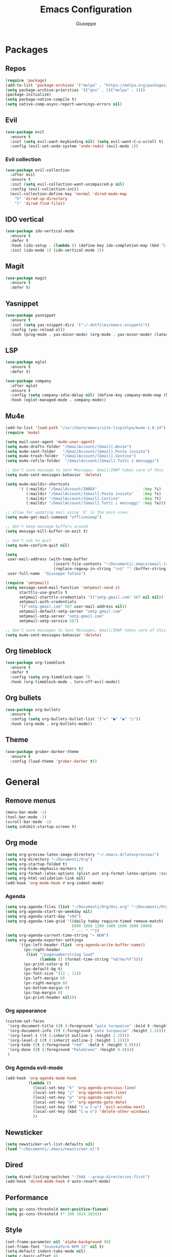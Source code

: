 #+TITLE: Emacs Configuration
#+AUTHOR: Giuseppe
#+PROPERTY: header-args :tangle ~/.emacs

* Packages
** Repos
#+begin_src emacs-lisp
  (require 'package)
  (add-to-list 'package-archives '("melpa" . "https://melpa.org/packages/") t)
  (setq package-archive-priorities '(("gnu" . 2)("melpa" . 1)))
  (package-initialize)
  (setq package-native-compile t)
  (setq native-comp-async-report-warnings-errors nil)
#+end_src
** Evil
#+begin_src emacs-lisp
  (use-package evil
    :ensure t
    :init (setq evil-want-keybinding nil) (setq evil-want-C-u-scroll t)
    :config (evil-set-undo-system 'undo-redo) (evil-mode 1))
#+end_src
*** Evil collection
#+begin_src emacs-lisp
  (use-package evil-collection
    :after evil
    :ensure t
    :init (setq evil-collection-want-unimpaired-p nil)
    :config (evil-collection-init)
    (evil-collection-define-key 'normal 'dired-mode-map
      "h" 'dired-up-directory
      "l" 'dired-find-file))
#+end_src
** IDO vertical
#+begin_src emacs-lisp
  (use-package ido-vertical-mode
    :ensure t
    :defer t
    :hook (ido-setup . (lambda () (define-key ido-completion-map (kbd "C-j") 'ido-next-match) (define-key ido-completion-map (kbd "C-k") 'ido-prev-match)))
    :init (ido-mode 1) (ido-vertical-mode 1))
#+end_src
** Magit
#+begin_src emacs-lisp
  (use-package magit
    :ensure t
    :defer t)
#+end_src
** Yasnippet
#+begin_src emacs-lisp
  (use-package yasnippet
    :ensure t
    :init (setq yas-snippet-dirs '("~/.dotfiles/emacs-snippets"))
    :config (yas-reload-all)
    :hook (prog-mode . yas-minor-mode) (org-mode . yas-minor-mode) (latex-mode . yas-minor-mode))
#+end_src
** LSP
#+begin_src emacs-lisp
  (use-package eglot
    :ensure t
    :defer t)

  (use-package company
    :after eglot
    :ensure t
    :config (setq company-idle-delay nil) (define-key company-mode-map (kbd "TAB") #'company-complete-common)
    :hook (eglot-managed-mode . company-mode))
#+end_src
** Mu4e
#+begin_src emacs-lisp
  (add-to-list 'load-path "/usr/share/emacs/site-lisp/elpa/mu4e-1.8.14")
  (require 'mu4e)

  (setq mail-user-agent 'mu4e-user-agent)
  (setq mu4e-drafts-folder "/GmailAccount/[Gmail].Bozze")
  (setq mu4e-sent-folder   "/GmailAccount/[Gmail].Posta inviata")
  (setq mu4e-trash-folder  "/GmailAccount/[Gmail].Cestino")
  (setq mu4e-refile-folder  "/GmailAccount/[Gmail].Tutti i messaggi")

  ;; don't save message to Sent Messages, Gmail/IMAP takes care of this
  (setq mu4e-sent-messages-behavior 'delete)

  (setq mu4e-maildir-shortcuts
        '( (:maildir "/GmailAccount/INBOX"                    :key ?i)
           (:maildir "/GmailAccount/[Gmail].Posta inviata"    :key ?s)
           (:maildir "/GmailAccount/[Gmail].Cestino"          :key ?t)
           (:maildir "/GmailAccount/[Gmail].Tutti i messaggi" :key ?a)))

  ;; allow for updating mail using 'U' in the main view:
  (setq mu4e-get-mail-command "offlineimap")

  ;; don't keep message buffers around
  (setq message-kill-buffer-on-exit t)

  ;; don't ask to quit
  (setq mu4e-confirm-quit nil)

  (setq
   user-mail-address (with-temp-buffer
                       (insert-file-contents "~/Documenti/.emacs/email.txt")
                       (replace-regexp-in-string "\n$" "" (buffer-string)))
   user-full-name  "Giuseppe Tutino")

  (require 'smtpmail)
  (setq message-send-mail-function 'smtpmail-send-it
        starttls-use-gnutls t
        smtpmail-starttls-credentials '(("smtp.gmail.com" 587 nil nil))
        smtpmail-auth-credentials
        '(("smtp.gmail.com" 587 user-mail-address nil))
        smtpmail-default-smtp-server "smtp.gmail.com"
        smtpmail-smtp-server "smtp.gmail.com"
        smtpmail-smtp-service 587)

  ;; don't save messages to Sent Messages, Gmail/IMAP takes care of this
  (setq mu4e-sent-messages-behavior 'delete)
#+end_src
** Org timeblock
#+begin_src emacs-lisp
  (use-package org-timeblock
    :ensure t
    :defer t
    :config (setq org-timeblock-span 7)
    :hook (org-timeblock-mode . turn-off-evil-mode))
#+end_src
** Org bullets
#+begin_src emacs-lisp
  (use-package org-bullets
    :ensure t
    :config (setq org-bullets-bullet-list '("✜" "●" "◉" "○"))
    :hook (org-mode . org-bullets-mode))
#+end_src
** Theme
#+begin_src emacs-lisp
  (use-package gruber-darker-theme
    :ensure t
    :config (load-theme 'gruber-darker t))
#+end_src
* General
** Remove menus
#+begin_src emacs-lisp
  (menu-bar-mode -1)
  (tool-bar-mode -1)
  (scroll-bar-mode -1)
  (setq inhibit-startup-screen t)
#+end_src
** Org mode
#+begin_src emacs-lisp
  (setq org-preview-latex-image-directory "~/.emacs.d/latexpreview/")
  (setq org-directory "~/Documenti/Org")
  (setq org-startup-folded t)
  (setq org-hide-emphasis-markers t)
  (setq org-format-latex-options (plist-put org-format-latex-options :scale 1.5))
  (setq org-html-validation-link nil)
  (add-hook 'org-mode-hook #'org-indent-mode)
#+end_src
*** Agenda
#+begin_src emacs-lisp
  (setq org-agenda-files (list "~/Documenti/Org/Uni.org" "~/Documenti/Org/Todo.org"))
  (setq org-agenda-start-on-weekday nil)
  (setq org-agenda-start-day "+0d")
  (setq org-agenda-time-grid '((daily today require-timed remove-match)
                               (800 1000 1200 1400 1600 1800 2000)
                               " --- " ""))
  (setq org-agenda-current-time-string "← NOW")
  (setq org-agenda-exporter-settings
        '((ps-left-header (list 'org-agenda-write-buffer-name))
          (ps-right-header
           (list "/pagenumberstring load"
                 (lambda () (format-time-string "%d/%m/%Y"))))
          (ps-print-color-p t)
          (ps-default-bg t)
          (ps-font-size '(12 . 11))
          (ps-left-margin 0)
          (ps-right-margin 0)
          (ps-bottom-margin 0)
          (ps-top-margin 0)
          (ps-print-header nil)))
#+end_src
*** Org appearance
#+begin_src emacs-lisp
  (custom-set-faces
   '(org-document-title ((t (:foreground "pale turquoise" :bold t :height 1.5))))
   '(org-document-info ((t (:foreground "pale turquoise" :height 1.3))))
   '(org-level-1 ((t (:inherit outline-1 :height 1.2))))
   '(org-level-2 ((t (:inherit outline-2 :height 1.1))))
   '(org-todo ((t (:foreground "red"  :bold t :height 0.9))))
   '(org-done ((t (:foreground "PaleGreen" :height 0.9))))
   )
#+end_src
*** Org Agenda evil-mode
#+begin_src emacs-lisp
  (add-hook 'org-agenda-mode-hook
            (lambda ()
              (local-set-key "k" 'org-agenda-previous-line)
              (local-set-key "j" 'org-agenda-next-line)
              (local-set-key "p" 'org-agenda-capture)
              (local-set-key "n" 'org-agenda-goto-date)
              (local-set-key (kbd "C-w C-w") 'evil-window-next)
              (local-set-key (kbd "C-w o") 'delete-other-windows)
              ))
#+end_src
** Newsticker
#+begin_src emacs-lisp
  (setq newsticker-url-list-defaults nil)
  (load "~/Documenti/.emacs/newsticker.el")
#+end_src
** Dired
#+begin_src emacs-lisp
  (setq dired-listing-switches "-lhAX --group-directories-first")
  (add-hook 'dired-mode-hook #'auto-revert-mode)
#+end_src
** Performance
#+begin_src emacs-lisp
  (setq gc-cons-threshold most-positive-fixnum)
  (setq gc-cons-threshold (* 100 1024 1024))
#+end_src
** Style
#+begin_src emacs-lisp
  (set-frame-parameter nil 'alpha-background 99)
  (set-frame-font "IosevkaTerm NFM 12" nil t)
  (setq-default indent-tabs-mode nil)
  (setq c-basic-offset 4)
  (setq whitespace-style '(face tabs spaces trailing space-before-tab space-after-tab space-mark tab-mark))
  (setq display-line-numbers-type 'relative)
  (add-hook 'prog-mode-hook #'display-line-numbers-mode)
  (column-number-mode 1)
  (size-indication-mode 1)
#+end_src
** Backup files
#+begin_src emacs-lisp
  (setq backup-directory-alist '(("." . "~/.emacs.d/backup"))
        backup-by-copying      t  ; Don't de-link hard links
        version-control        t  ; Use version numbers on backups
        delete-old-versions    t  ; Automatically delete excess backups:
        kept-new-versions      20 ; how many of the newest versions to keep
        kept-old-versions      5) ; and how many of the old
#+end_src
** Custom functions
#+begin_src emacs-lisp
  (defun eshell-split ()
    (interactive)
    (split-window-vertically)
    (other-window 1)
    (eshell 'N))

  (defun org-agenda-timeblock ()
    (interactive)
    (org-timeblock)
    (org-agenda nil "t")
    (shrink-window-horizontally 50))
#+end_src
** Keybind
#+begin_src emacs-lisp
  (global-set-key (kbd "<escape>") 'keyboard-escape-quit)
  (global-set-key (kbd "C-g") 'evil-normal-state)
  (global-set-key (kbd "M-!") 'compile)
  (global-set-key (kbd "C-x C-a") 'org-agenda-timeblock)
  (global-set-key (kbd "C-x C-<return>") 'eshell-split)
#+end_src
** TTY
#+begin_src emacs-lisp
  (unless (display-graphic-p)
    (load-theme 'tsdh-dark t)
    (global-set-key (kbd "C-x RET") 'eshell-split)
    (unless (string-match-p "N/A" (battery))
      (display-battery-mode)))
#+end_src
** Misc
#+begin_src emacs-lisp
  (setenv "PATH" (concat (getenv "PATH") ":~/.cargo/bin"))
  (setq exec-path (append exec-path '("~/.cargo/bin")))
  (setq auto-save-default nil)
  (setq use-short-answers 1)
  (setq doc-view-continuous t)
  (setq compile-command "")
  (setq calendar-week-start-day 1)
  (setq lpr-command "gtklp")
  (setq vc-follow-symlinks t)
  (setq use-dialog-box nil)
#+end_src
